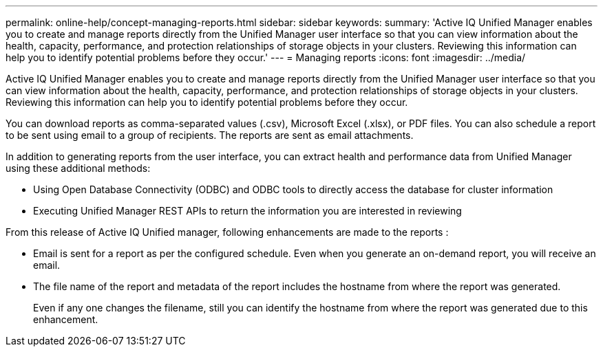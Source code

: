 ---
permalink: online-help/concept-managing-reports.html
sidebar: sidebar
keywords: 
summary: 'Active IQ Unified Manager enables you to create and manage reports directly from the Unified Manager user interface so that you can view information about the health, capacity, performance, and protection relationships of storage objects in your clusters. Reviewing this information can help you to identify potential problems before they occur.'
---
= Managing reports
:icons: font
:imagesdir: ../media/

[.lead]
Active IQ Unified Manager enables you to create and manage reports directly from the Unified Manager user interface so that you can view information about the health, capacity, performance, and protection relationships of storage objects in your clusters. Reviewing this information can help you to identify potential problems before they occur.

You can download reports as comma-separated values (.csv), Microsoft Excel (.xlsx), or PDF files. You can also schedule a report to be sent using email to a group of recipients. The reports are sent as email attachments.

In addition to generating reports from the user interface, you can extract health and performance data from Unified Manager using these additional methods:

* Using Open Database Connectivity (ODBC) and ODBC tools to directly access the database for cluster information
* Executing Unified Manager REST APIs to return the information you are interested in reviewing

From this release of Active IQ Unified manager, following enhancements are made to the reports :

* Email is sent for a report as per the configured schedule. Even when you generate an on-demand report, you will receive an email.
* The file name of the report and metadata of the report includes the hostname from where the report was generated.
+
Even if any one changes the filename, still you can identify the hostname from where the report was generated due to this enhancement.
